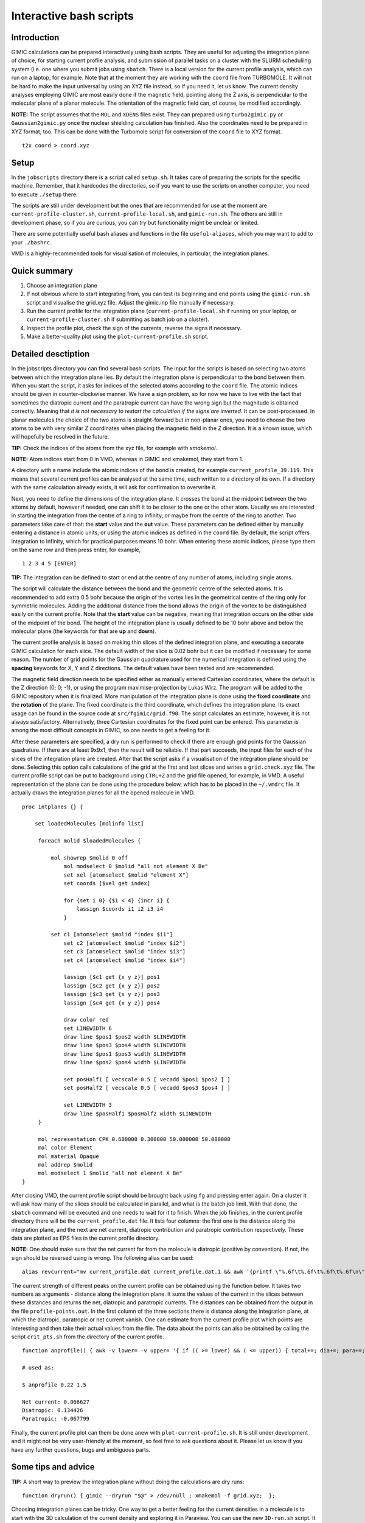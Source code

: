 

Interactive bash scripts
==========================

Introduction
----------------------------

GIMIC calculations can be prepared interactively using bash scripts. They are useful for adjusting the integration plane of choice, for starting current profile analysis, and submission of parallel tasks on a cluster with the SLURM schedulilng system (i.e. one where you submit jobs using ``sbatch``. There is a local version for the current profile analysis, which can run on a laptop, for example. Note that at the moment they are working with the ``coord`` file from TURBOMOLE. It will not be hard to make the input universal by using an XYZ file instead, so if you need it, let us know. The current density analyses employing GIMIC are most easily done if the magnetic field, pointing along the Z axis, is perpendicular to the molecular plane of a planar molecule. The orientation of the magnetic field can, of course, be modified accordingly. 

**NOTE:**  The script assumes that the ``MOL`` and ``XDENS`` files exist. They can prepared using ``turbo2gimic.py`` or ``Gaussian2gimic.py`` once the nuclear shielding calculation has finished. Also the coordinates need to be prepared in XYZ format, too. This can be done with the Turbomole script for conversion of the ``coord`` file to XYZ format.

::

   t2x coord > coord.xyz 


Setup 
-----------------------------
In the ``jobscripts`` directory there is a script called ``setup.sh``. It takes care of preparing the scripts for the specific machine. Remember, that it hardcodes the directories, so if you want to use the scripts on another computer, you need to execute ``./setup`` there. 

The scripts are still under development but the ones that are recommended for use at the moment are ``current-profile-cluster.sh``, ``current-profile-local.sh``, and ``gimic-run.sh``. The others are still in development phase, so if you are curious, you can try but functionality might be unclear or limited. 

There are some potentially useful bash aliases and functions in the file ``useful-aliases``, which you may want to add to your ``./bashrc``.

VMD is a highly-recommended tools for visualisation of molecules, in particular, the integration planes. 


Quick summary
-----------------------------

1. Choose an integration plane
2. If not obvious where to start integrating from, you can test its beginning and end points using the ``gimic-run.sh`` script and visualise the grid.xyz file. Adjust the gimic.inp file manually if necessary.
3. Run the current profile for the integration plane (``current-profile-local.sh`` if running on your laptop, or ``current-profile-cluster.sh`` if submitting as batch job on a cluster). 
4. Inspect the profile plot, check the sign of the currents, reverse the signs if necessary.
5. Make a better-quality plot using the ``plot-current-profile.sh`` script.


Detailed desctiption
-----------------------------

In the jobscripts directory you can find several bash scripts. The input for the scripts is based on selecting two atoms between which the integration plane lies. By default the integration plane is perpendicular to the bond between them. When you start the script, it asks for indices of the selected atoms according to the ``coord`` file. The atomic indices should be given in counter-clockwise manner. We have a sign problem, so for now we have to live with the fact that sometimes the diatropic current and the paratropic current can have the wrong sign but the magnitude is obtained correctly. Meaning that *it is not necessary to restart the calculation if the signs are inverted*. It can be post-processed. In planar molecules the choice of the two atoms is straight-forward but in non-planar ones, you need to choose the two atoms to be with very similar Z coordinates when placing the magnetic field in the Z direction. It is a known issue, which will hopefully be resolved in the future. 

**TIP:**   Check the indices of the atoms from the xyz file, for example with *xmakemol*. 

**NOTE:**   Atom indices start from 0 in VMD, whereas in GIMIC and xmakemol, they start from 1. 

A directory with a name include the atomic indices of the bond is created, for example ``current_profile_39.119``. This means that several current profiles can be analysed at the same time, each written to a directory of its own. If a directory with the same calculation already exists, it will ask for confirmation to overwrite it.

Next, you need to define the dimensions of the integration plane. It crosses the bond at the midpoint between the two attoms by default, however if needed, one can shift it to be closer to the one or the other atom. Usually we are interested in starting the integration from the centre of a ring to infinity, or maybe from the centre of the ring to another. Two parameters take care of that: the **start** value and the **out** value. These parameters can be defined either by manually entering a distance in atomic units, or using the atomic indices as defined in the ``coord`` file. By default, the script offers integration to infinity, which for practical purposes means 10 bohr. When entering these atomic indices, please type them on the same row and then press enter, for example,

::

   1 2 3 4 5 [ENTER]
   
**TIP:**   The integration can be defined to start or end at the centre of any number of atoms, including single atoms. 

The script will calculate the distance between the bond and the geometric centre of the selected atoms. It is recommended to add extra 0.5 bohr because the origin of the vortex lies in the geometrical centre of the ring only for symmetric molecules. Adding the additional distance from the bond allows the origin of the vortex to be distinguished easily on the current profile. Note that the **start** value can be negative, meaning that integration occurs on the other side of the midpoint of the bond. The height of the integration plane is usually defined to be 10 bohr above and below the molecular plane (the keywords for that are **up** and **down**). 

The current profile analysis is based on making thin slices of the defined integration plane, and executing a separate GIMIC calculation for each slice. The default width of the slice is 0.02 bohr but it can be modified if necessary for some reason. The number of grid points for the Gaussian quadrature used for the numerical integration is defined using the **spacing** keywords for X, Y and Z directions. The default values have been tested and are recommended. 

The magnetic field direction needs to be specified either as manually entered Cartesian coordinates, where the default is the Z direction (0; 0; -1), or using the program maximise-projection by Lukas Wirz. The program will be added to the GIMIC repository when it is finalized. More manipulation of the integration plane is done using the **fixed coordinate** and the **rotation** of the plane. The fixed coordinate is the third coordinate, which defines the integration plane. Its exact usage can be found in the source code at ``src/fgimic/grid.f90``. The script calculates an estimate, however, it is not always satisfactory. Alternatively, three Cartesian coordinates for the fixed point can be entered. This parameter is among the most difficult concepts in GIMIC, so one needs to get a feeling for it.  

After these parameters are specified, a dry run is performed to check if there are enough grid points for the Gaussian quadrature. If there are at least 9x9x1, then the result will be reliable. If that part succeeds, the input files for each of the slices of the integration plane are created. After that the script asks if a visualisation of the integration plane should be done. Selecting this option calls calculations of the grid at the first and last slices and writes a ``grid.check.xyz`` file. The current profile script can be put to background using ``CTRL+Z`` and the grid file opened, for example, in VMD. A useful representation of the plane can be done using the procedure below, which has to be placed in the ``~/.vmdrc`` file. It actually draws the integration planes for all the opened molecule in VMD.  

::

   proc intplanes {} {
   
       set loadedMolecules [molinfo list]
   
   	foreach molid $loadedMolecules {
   
   	    mol showrep $molid 0 off
   		mol modselect 0 $molid "all not element X Be"
   		set xel [atomselect $molid "element X"]
   		set coords [$xel get index]
   
   		for {set i 0} {$i < 4} {incr i} {
   		    lassign $coords i1 i2 i3 i4
   		}
   
   	    set c1 [atomselect $molid "index $i1"]
   		set c2 [atomselect $molid "index $i2"]
   		set c3 [atomselect $molid "index $i3"]
   		set c4 [atomselect $molid "index $i4"]
   
   		lassign [$c1 get {x y z}] pos1
   		lassign [$c2 get {x y z}] pos2
   		lassign [$c3 get {x y z}] pos3
   		lassign [$c4 get {x y z}] pos4
   
   		draw color red
   		set LINEWIDTH 6
   		draw line $pos1 $pos2 width $LINEWIDTH
   		draw line $pos3 $pos4 width $LINEWIDTH
   		draw line $pos1 $pos3 width $LINEWIDTH
   		draw line $pos2 $pos4 width $LINEWIDTH
   
   		set posHalf1 [ vecscale 0.5 [ vecadd $pos1 $pos2 ] ]
   		set posHalf2 [ vecscale 0.5 [ vecadd $pos3 $pos4 ] ]
   
   		set LINEWIDTH 3 
   		draw line $posHalf1 $posHalf2 width $LINEWIDTH
   	}
   
        mol representation CPK 0.600000 0.300000 50.000000 50.000000
   	mol color Element
   	mol material Opaque
   	mol addrep $molid
   	mol modselect 1 $molid "all not element X Be"
   }


After closing VMD, the current profile script should be brought back using ``fg`` and pressing enter again. On a cluster it will ask how many of the slices should be calculated in parallel, and what is the batch job limit. With that done, the ``sbatch`` command will be executed and one needs to wait for it to finish. When the job finishes, in the current profile directory there will be the ``current_profile.dat`` file. It lists four columns: the first one is the distance along the integration plane, and the next are net current, diatropic contribution and paratropic contribution respectively. These data are plotted as EPS files in the current profile directory. 

**NOTE:** One should make sure that the net current far from the molecule is diatropic (positive by convention). If not, the sign should be reversed using is wrong. The following alias can be used:

::

    alias revcurrent="mv current_profile.dat current_profile.dat.1 && awk '{printf \"%.6f\t%.6f\t%.6f\t%.6f\n\", \$1, -\$2, -\$4, -\$3}' current_profile.dat.1 > current_profile.dat"


The current strength of different peaks on the current profile can be obtained using the function below. It takes two numbers as arguments - distance along the integration plane. It sums the values of the current in the slices between these distances and returns the net, diatropic and paratropic currents. The distances can be obtained from the output in the file ``profile-points.out``. In the first column of the three sections there is distance along the integration plane, at which the diatropic, paratropic or net current vanish. One can estimate from the current profile plot which points are interesting and then take their actual values from the file. The data about the points can also be obtained by calling the script ``crit_pts.sh`` from the directory of the current profile. 

::

   function anprofile() { awk -v lower= -v upper= '{ if (( >= lower) && ( <= upper)) { total+=; dia+=; para+=; } } END { printf(nTotal current: %fnDiatropic: %fnParatropic: %fnn, total, dia, para); } ' current_profile.dat ;  };

   # used as:

   $ anprofile 0.22 1.5

   Net current: 0.066627
   Diatropic: 0.134426
   Paratropic: -0.067799


Finally, the current profile plot can them be done anew with ``plot-current-profile.sh``. It is still under development and it might not be very user-friendly at the moment, so feel free to ask questions about it. Please let us know if you have any further questions, bugs and ambiguous parts.




Some tips and advice
-----------------------------

**TIP:**  A short way to preview the integration plane without doing the calculations are dry runs:

::

   function dryrun() { gimic --dryrun "$@" > /dev/null ; xmakemol -f grid.xyz;  };


Choosing integration planes can be tricky. One way to get a better feeling for the current densities in a molecule is to start with the 3D calculation of the current density and exploring it in Paraview. You can use the new ``3D-run.sh`` script. It is rather basic at the moment, and the input file needs to be inspected and the grid checked before starting the calculation. Its aim is to create a decently large box around the molecule. For molecules larger than 100 atoms it is reasonable to use spacing of 1 bohr, otherwise the calculation takes too long. In small systems 0.5 bohr is a good choice; less than that might be an overkill, unless one needs close-up views of currents. The calculation can only run in serial. Once the calculation starts, GIMIC gives a good estimate of how long it will take. If it is unreasonable, size of the box or the spacing should be adjusted. The 3D calculation will give the ``jvec.vti`` file. It also prints the ``mol.xyz`` file. Paraview cannot handle XYZ files at the moment, so they need to be converted to CML format first. The bash function below can be used. It employs openbabel. In case openbabel is missing, the ``mol.xyz`` file can be saved as ``mol.cml`` in Avogadro and the first line of the function commented out. 

::

   function molecule() {
   babel -ixyz mol.xyz -ocml mol.cml
   awk '{ {FS="\""}; {OFS="\""};
        if ($1 ~ "<atom id") {
            if ($5 ~ "spinMultiplicity")
                { print $1, $2, $3, $4, $5, $6, $7, $8/0.526, $9, $10/0.526, $11, $12/0.526, $13 }
            else  { print $1, $2, $3, $4, $5, $6/0.526, $7, $8/0.526, $9, $10/0.526, $11 }
            }
        else print $0; }' mol.cml > mol-bohr.cml

   # It takes an XYZ file as an argument:

   $ molecule mol.xyz

The provided Paraview state file ``3D-LIC.pvsm``, it will ask about the location of the ``jvec.vti`` and ``mol-bohr.cml`` files. After they are loaded, it should present the line integral convolution (LIC) representation. In the *Slice* filter changing the z component of the origin permits exploring the current densities vertically. The number of arrows illustrating the current direction is adjusted from the *Glyph* filter. In the *Masking* group the selected Glyph Mode is *Every Nth Point*. Change the stride according to your preference. The length of the arrows is adjusted from the Scaling group, the *Scaling Factor* value. 

The 3D visual inspection help identifying which current vortices are interesting and where the integration plane would cross as few other vortices as possible. 


